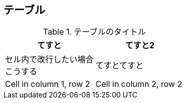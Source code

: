 ## テーブル

.テーブルのタイトル
|===
    |てすと                     |てすと2

    |セル内で改行したい場合 +
     こうする                   |てすとてすと

    |Cell in column 1, row 2    |Cell in column 2, row 2
|===


